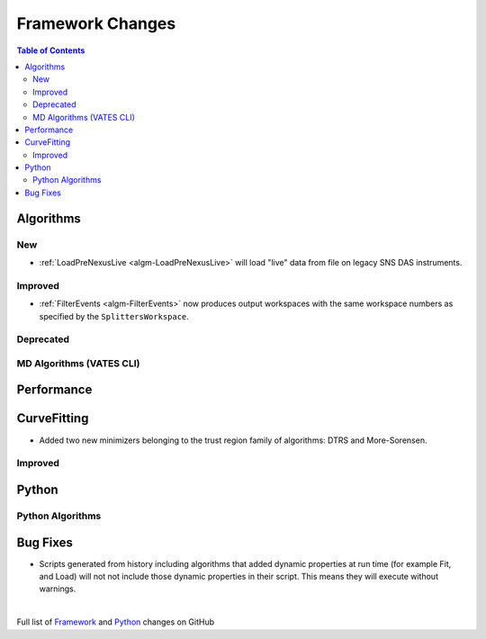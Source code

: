 =================
Framework Changes
=================

.. contents:: Table of Contents
   :local:

Algorithms
----------

New
###

- :ref:`LoadPreNexusLive <algm-LoadPreNexusLive>` will load "live"
  data from file on legacy SNS DAS instruments.

Improved
########

- :ref:`FilterEvents <algm-FilterEvents>` now produces output
  workspaces with the same workspace numbers as specified by the
  ``SplittersWorkspace``.

Deprecated
##########

MD Algorithms (VATES CLI)
#########################

Performance
-----------

CurveFitting
------------

- Added two new minimizers belonging to the trust region family of algorithms: DTRS and More-Sorensen.

Improved
########


Python
------


Python Algorithms
#################

Bug Fixes
---------
- Scripts generated from history including algorithms that added dynamic properties at run time (for example Fit, and Load) will not not include those dynamic properties in their script.  This means they will execute without warnings.


|

Full list of
`Framework <http://github.com/mantidproject/mantid/pulls?q=is%3Apr+milestone%3A%22Release+3.8%22+is%3Amerged+label%3A%22Component%3A+Framework%22>`__
and
`Python <http://github.com/mantidproject/mantid/pulls?q=is%3Apr+milestone%3A%22Release+3.8%22+is%3Amerged+label%3A%22Component%3A+Python%22>`__
changes on GitHub
